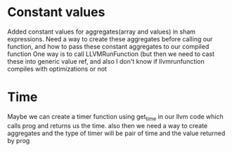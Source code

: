 * Constant values
Added constant values for aggregates(array and values) in sham expressions.
Need a way to create these aggregates before calling our function, and how to pass these constant aggregates to our compiled function
One way is to call LLVMRunFunction (but then we need to cast these into generic value ref, and also I don't know if llvmrunfunction
compiles with optimizations or not

* Time
Maybe we can create a timer function using get_time in our llvm code which calls prog and returns us the time.
also then we need a way to create aggregates and the type of timer will be pair of time and the value returned
by prog
